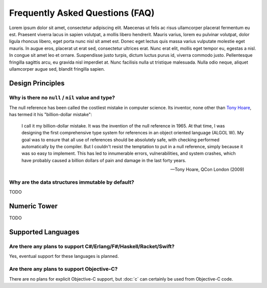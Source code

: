 ********************************
Frequently Asked Questions (FAQ)
********************************

Lorem ipsum dolor sit amet, consectetur adipiscing elit. Maecenas ut felis
ac risus ullamcorper placerat fermentum eu est. Praesent viverra lacus in
sapien volutpat, a mollis libero hendrerit. Mauris varius, lorem eu pulvinar
volutpat, dolor ligula rhoncus libero, eget porta nunc nisl sit amet est.
Donec eget lectus quis massa varius vulputate molestie eget mauris. In augue
eros, placerat ut erat sed, consectetur ultrices erat. Nunc erat elit,
mollis eget tempor eu, egestas a nisl. In congue sit amet leo et ornare.
Suspendisse justo turpis, dictum luctus purus id, viverra commodo justo.
Pellentesque fringilla sagittis arcu, eu gravida nisl imperdiet at. Nunc
facilisis nulla ut tristique malesuada. Nulla odio neque, aliquet
ullamcorper augue sed, blandit fringilla sapien.

Design Principles
=================

Why is there no ``null`` / ``nil`` value and type?
--------------------------------------------------

The null reference has been called the costliest mistake in computer
science. Its inventor, none other than `Tony Hoare`_, has termed it his
"billion-dollar mistake":

   I call it my billion-dollar mistake. It was the invention of the null
   reference in 1965. At that time, I was designing the first comprehensive
   type system for references in an object oriented language (ALGOL W). My
   goal was to ensure that all use of references should be absolutely safe,
   with checking performed automatically by the compiler. But I couldn't
   resist the temptation to put in a null reference, simply because it was
   so easy to implement. This has led to innumerable errors,
   vulnerabilities, and system crashes, which have probably caused a billion
   dollars of pain and damage in the last forty years.

   -- Tony Hoare, QCon London (2009)

.. _Tony Hoare: https://en.wikipedia.org/wiki/Tony_Hoare

Why are the data structures immutable by default?
-------------------------------------------------

TODO

Numeric Tower
=============

TODO

Supported Languages
===================

Are there any plans to support C#/Erlang/F#/Haskell/Racket/Swift?
-----------------------------------------------------------------

Yes, eventual support for these languages is planned.

Are there any plans to support Objective-C?
-------------------------------------------

There are no plans for explicit Objective-C support, but :doc:`c` can
certainly be used from Objective-C code.
